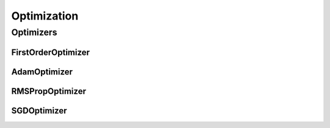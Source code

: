 Optimization
============

.. _optimizers:

Optimizers
----------

FirstOrderOptimizer
^^^^^^^^^^^^^^^^^^^
.. doxygenclass:: fl::FirstOrderOptimizer
   :members:
   :undoc-members:

AdamOptimizer
^^^^^^^^^^^^^
.. doxygenclass:: fl::AdamOptimizer
   :members:
   :undoc-members:

RMSPropOptimizer
^^^^^^^^^^^^^^^^
.. doxygenclass:: fl::RMSPropOptimizer
   :members:
   :undoc-members:

SGDOptimizer
^^^^^^^^^^^^
.. doxygenclass:: fl::SGDOptimizer
   :members:
   :undoc-members:
